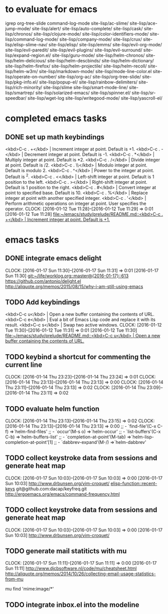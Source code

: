 * to evaluate for emacs
  igrep
  org-tree-slide
  command-log-mode
  site-lisp/ac-slime/
  site-lisp/ace-jump-mode/
  site-lisp/alert/
  site-lisp/auto-complete/
  site-lisp/cask/
  site-lisp/chronos/
  site-lisp/clojure-mode/
  site-lisp/color-identifiers-mode/
  site-lisp/command-log-mode/
  site-lisp/company-mode/
  site-lisp/crux/
  site-lisp/elisp-slime-nav/
  site-lisp/elisp/
  site-lisp/emms/
  site-lisp/evil-org-mode/
  site-lisp/evil-paredit/
  site-lisp/evil-plugins/
  site-lisp/evil-surround/
  site-lisp/expand-region.el/
  site-lisp/guru-mode/
  site-lisp/helm-chronos/
  site-lisp/helm-delicious/
  site-lisp/helm-descbinds/
  site-lisp/helm-dictionary/
  site-lisp/helm-firefox/
  site-lisp/helm-projectile/
  site-lisp/helm-recoll/
  site-lisp/helm-w3m/
  site-lisp/markdown-mode/
  site-lisp/mode-line-color.el
  site-lisp/operate-on-number/
  site-lisp/org-ac/
  site-lisp/org-tree-slide/
  site-lisp/pkg-info.el/
  site-lisp/popup-el/
  site-lisp/rainbow-delimiters/
  site-lisp/rich-minority/
  site-lisp/slime
  site-lisp/smart-mode-line/
  site-lisp/smartrep/
  site-lisp/solarized-emacs/
  site-lisp/spinner.el/
  site-lisp/sr-speedbar/
  site-lisp/wget-log
  site-lisp/writegood-mode/
  site-lisp/yascroll-el/
* completed emacs tasks
** DONE set up math keybindings
<kbd>C-c . +</kbd> | Increment integer at point. Default is +1.
<kbd>C-c . -</kbd> | Decrement integer at point. Default is -1.
<kbd>C-c . *</kbd> | Multiply integer at point. Default is *2.
<kbd>C-c . /</kbd> | Divide integer at point. Default is /2.
<kbd>C-c . \\</kbd> | Modulo integer at point. Default is modulo 2.
<kbd>C-c . ^</kbd> | Power to the integer at point. Default is ^2.
<kbd>C-c . <</kbd> | Left-shift integer at point. Default is 1 position to the left.
<kbd>C-c . ></kbd> | Right-shift integer at point. Default is 1 position to the right.
<kbd>C-c . #</kbd> | Convert integer at point to specified base. Default is 10.
<kbd>C-c . %</kbd> | Replace integer at point with another specified integer.
<kbd>C-c . '</kbd> | Perform arithmetic operations on integer at point. User specifies the operator.
CLOCK: [2016-01-12 Tue 11:28]--[2016-01-12 Tue 11:29] =>  0:01
[2016-01-12 Tue 11:28]
[[file:~/emacs/study/prelude/README.md::<kbd>C-c%20.%20%2B</kbd>%20|%20Increment%20integer%20at%20point.%20Default%20is%20%2B1.][file:~/emacs/study/prelude/README.md::<kbd>C-c . +</kbd> | Increment integer at point. Default is +1.]]
* emacs tasks
** DONE integrate emacs delight
   CLOCK: [2016-01-17 Sun 11:30]--[2016-01-17 Sun 11:31] =>  0:01
   [2016-01-17 Sun 11:30]
   [[git:~/life/worklog.org::master@{2016-01-17}::613]]
   https://github.com/antonio/delight.el
   http://aliquote.org/memos/2015/08/15/why-i-am-still-using-emacs
** TODO Add keybindings
   <kbd>C-c u</kbd> | Open a new buffer containing the contents of URL.
   <kbd>C-c e</kbd> | Eval a bit of Emacs Lisp code and replace it with its result.
   <kbd>C-c s</kbd> | Swap two active windows.
   CLOCK: [2016-01-12 Tue 11:30]--[2016-01-12 Tue 11:31] =>  0:01
   [2016-01-12 Tue 11:30]
   [[file:~/emacs/study/prelude/README.md::<kbd>C-c%20u</kbd>%20|%20Open%20a%20new%20buffer%20containing%20the%20contents%20of%20URL.][file:~/emacs/study/prelude/README.md::<kbd>C-c u</kbd> | Open a new buffer containing the contents of URL.]]
** TODO keybind a shortcut for commenting the current line
   CLOCK: [2016-01-14 Thu 23:23]--[2016-01-14 Thu 23:24] =>  0:01
   CLOCK: [2016-01-14 Thu 23:13]--[2016-01-14 Thu 23:13] =>  0:00
   CLOCK: [2016-01-14 Thu 23:11]--[2016-01-14 Thu 23:13] =>  0:02
   CLOCK: [2016-01-14 Thu 23:09]--[2016-01-14 Thu 23:11] =>  0:02
** TODO evaluate helm function
   CLOCK: [2016-01-14 Thu 23:13]--[2016-01-14 Thu 23:15] =>  0:02
   CLOCK: [2016-01-14 Thu 23:13]--[2016-01-14 Thu 23:13] =>  0:00
   ;; - `find-file'(C-x C-f)           =>`helm-find-files'
   ;; - `occur'(M-s o)                 =>`helm-occur'
   ;; - `list-buffers'(C-x C-b)        =>`helm-buffers-list'
   ;; - `completion-at-point'(M-tab)   =>`helm-lisp-completion-at-point'[1]
   ;; - `dabbrev-expand'(M-/)          =>`helm-dabbrev'
** TODO collect keystroke data from sessions and generate heat map
   CLOCK: [2016-01-17 Sun 10:03]--[2016-01-17 Sun 10:03] =>  0:00
   [2016-01-17 Sun 10:03]
   http://www.drbunsen.org/vim-croquet/
   [[elisp-function::recent-keys]]
   git@github.com:dacap/keyfreq.git
   http://ergoemacs.org/emacs/command-frequency.html
** TODO collect keystroke data from sessions and generate heat map
   CLOCK: [2016-01-17 Sun 10:03]--[2016-01-17 Sun 10:03] =>  0:00
   [2016-01-17 Sun 10:03]
   http://www.drbunsen.org/vim-croquet/
** TODO generate mail statiticts with mu
  CLOCK: [2016-01-17 Sun 11:11]--[2016-01-17 Sun 11:11] =>  0:00
  [2016-01-17 Sun 11:11]
  http://www.djcbsoftware.nl/code/mu/cheatsheet.html
  http://aliquote.org/memos/2014/10/26/collecting-email-usage-statistics-from-mu
#+BEGIN_SRC sh
mu find 'mime:image/*'
** TODO integrate inbox.el into the modeline
